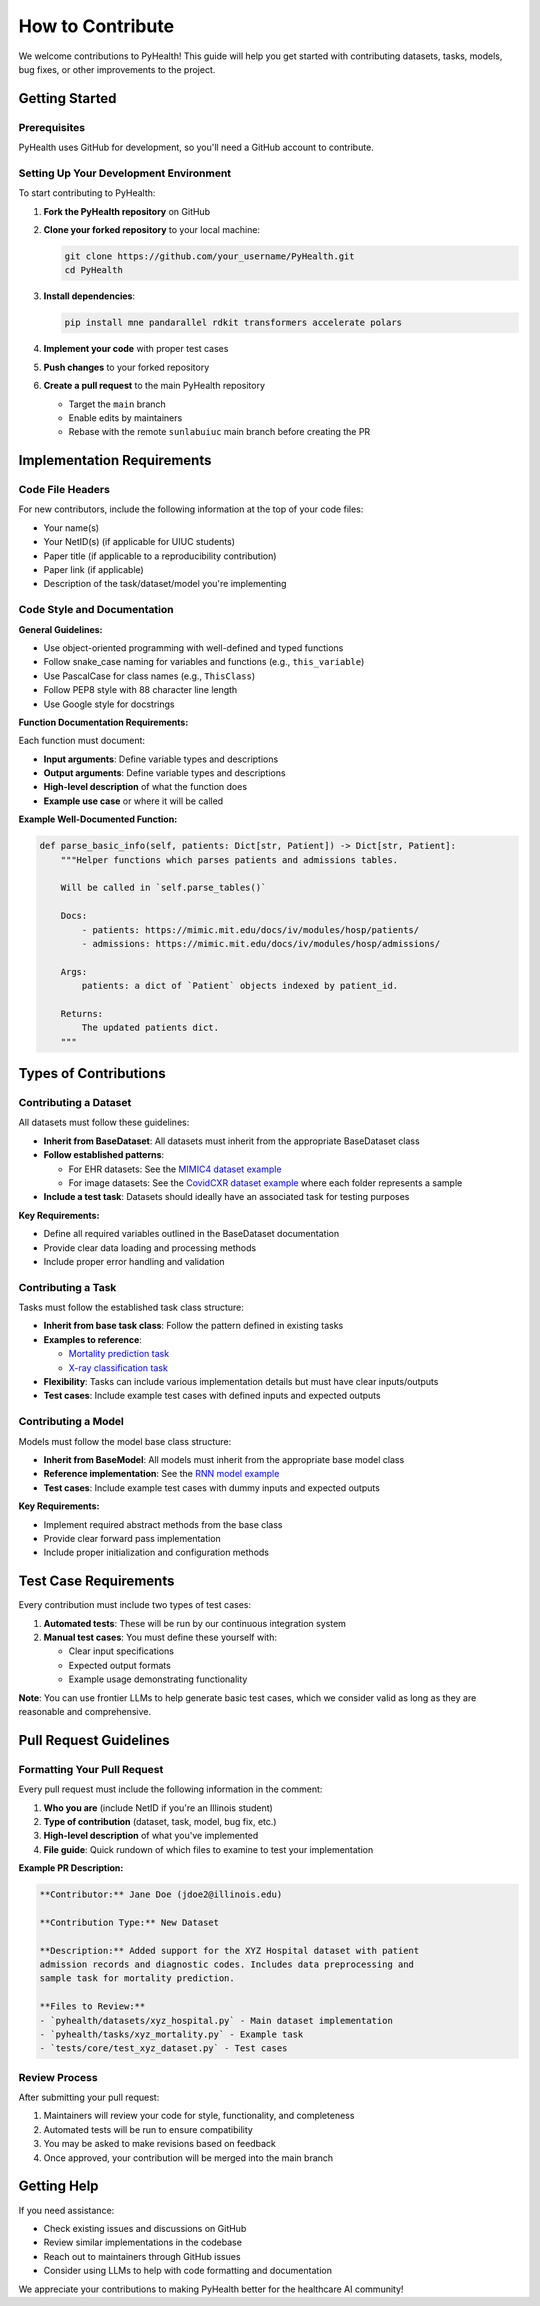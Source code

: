 .. _how_to_contribute:

=====================
How to Contribute
=====================

We welcome contributions to PyHealth! This guide will help you get started with contributing datasets, tasks, models, bug fixes, or other improvements to the project.

Getting Started
===============

Prerequisites
-------------

PyHealth uses GitHub for development, so you'll need a GitHub account to contribute.

Setting Up Your Development Environment
---------------------------------------

To start contributing to PyHealth:

1. **Fork the PyHealth repository** on GitHub
2. **Clone your forked repository** to your local machine:

   .. code-block:: bash

      git clone https://github.com/your_username/PyHealth.git
      cd PyHealth

3. **Install dependencies**:

   .. code-block:: bash

      pip install mne pandarallel rdkit transformers accelerate polars

4. **Implement your code** with proper test cases
5. **Push changes** to your forked repository
6. **Create a pull request** to the main PyHealth repository

   - Target the ``main`` branch
   - Enable edits by maintainers
   - Rebase with the remote ``sunlabuiuc`` main branch before creating the PR

Implementation Requirements
===========================

Code File Headers
-----------------

For new contributors, include the following information at the top of your code files:

- Your name(s)
- Your NetID(s) (if applicable for UIUC students)
- Paper title (if applicable to a reproducibility contribution)
- Paper link (if applicable)
- Description of the task/dataset/model you're implementing

Code Style and Documentation
-----------------------------

**General Guidelines:**

- Use object-oriented programming with well-defined and typed functions
- Follow snake_case naming for variables and functions (e.g., ``this_variable``)
- Use PascalCase for class names (e.g., ``ThisClass``)
- Follow PEP8 style with 88 character line length
- Use Google style for docstrings

**Function Documentation Requirements:**

Each function must document:

- **Input arguments**: Define variable types and descriptions
- **Output arguments**: Define variable types and descriptions  
- **High-level description** of what the function does
- **Example use case** or where it will be called

**Example Well-Documented Function:**

.. code-block:: python

   def parse_basic_info(self, patients: Dict[str, Patient]) -> Dict[str, Patient]:
       """Helper functions which parses patients and admissions tables.

       Will be called in `self.parse_tables()`

       Docs:
           - patients: https://mimic.mit.edu/docs/iv/modules/hosp/patients/
           - admissions: https://mimic.mit.edu/docs/iv/modules/hosp/admissions/

       Args:
           patients: a dict of `Patient` objects indexed by patient_id.

       Returns:
           The updated patients dict.
       """

Types of Contributions
======================

Contributing a Dataset
----------------------

All datasets must follow these guidelines:

- **Inherit from BaseDataset**: All datasets must inherit from the appropriate BaseDataset class
- **Follow established patterns**: 
  
  - For EHR datasets: See the `MIMIC4 dataset example <https://github.com/sunlabuiuc/PyHealth/blob/main/pyhealth/datasets/mimic4.py>`_
  - For image datasets: See the `CovidCXR dataset example <https://github.com/sunlabuiuc/PyHealth/blob/main/pyhealth/datasets/covidcxr.py>`_ where each folder represents a sample

- **Include a test task**: Datasets should ideally have an associated task for testing purposes

**Key Requirements:**

- Define all required variables outlined in the BaseDataset documentation
- Provide clear data loading and processing methods
- Include proper error handling and validation

Contributing a Task
-------------------

Tasks must follow the established task class structure:

- **Inherit from base task class**: Follow the pattern defined in existing tasks
- **Examples to reference**:
  
  - `Mortality prediction task <https://github.com/sunlabuiuc/PyHealth/blob/main/pyhealth/tasks/mortality_prediction.py>`_
  - `X-ray classification task <https://github.com/sunlabuiuc/PyHealth/blob/main/pyhealth/tasks/chest_xray_classification.py>`_

- **Flexibility**: Tasks can include various implementation details but must have clear inputs/outputs
- **Test cases**: Include example test cases with defined inputs and expected outputs

Contributing a Model
--------------------

Models must follow the model base class structure:

- **Inherit from BaseModel**: All models must inherit from the appropriate base model class
- **Reference implementation**: See the `RNN model example <https://github.com/sunlabuiuc/PyHealth/blob/main/pyhealth/models/rnn.py>`_
- **Test cases**: Include example test cases with dummy inputs and expected outputs

**Key Requirements:**

- Implement required abstract methods from the base class
- Provide clear forward pass implementation
- Include proper initialization and configuration methods

Test Case Requirements
======================

Every contribution must include two types of test cases:

1. **Automated tests**: These will be run by our continuous integration system
2. **Manual test cases**: You must define these yourself with:

   - Clear input specifications
   - Expected output formats
   - Example usage demonstrating functionality

**Note**: You can use frontier LLMs to help generate basic test cases, which we consider valid as long as they are reasonable and comprehensive.

Pull Request Guidelines
=======================

Formatting Your Pull Request
----------------------------

Every pull request must include the following information in the comment:

1. **Who you are** (include NetID if you're an Illinois student)
2. **Type of contribution** (dataset, task, model, bug fix, etc.)
3. **High-level description** of what you've implemented
4. **File guide**: Quick rundown of which files to examine to test your implementation

**Example PR Description:**

.. code-block:: text

   **Contributor:** Jane Doe (jdoe2@illinois.edu)
   
   **Contribution Type:** New Dataset
   
   **Description:** Added support for the XYZ Hospital dataset with patient 
   admission records and diagnostic codes. Includes data preprocessing and 
   sample task for mortality prediction.
   
   **Files to Review:**
   - `pyhealth/datasets/xyz_hospital.py` - Main dataset implementation
   - `pyhealth/tasks/xyz_mortality.py` - Example task
   - `tests/core/test_xyz_dataset.py` - Test cases

Review Process
--------------

After submitting your pull request:

1. Maintainers will review your code for style, functionality, and completeness
2. Automated tests will be run to ensure compatibility
3. You may be asked to make revisions based on feedback
4. Once approved, your contribution will be merged into the main branch

Getting Help
============

If you need assistance:

- Check existing issues and discussions on GitHub
- Review similar implementations in the codebase
- Reach out to maintainers through GitHub issues
- Consider using LLMs to help with code formatting and documentation

We appreciate your contributions to making PyHealth better for the healthcare AI community!